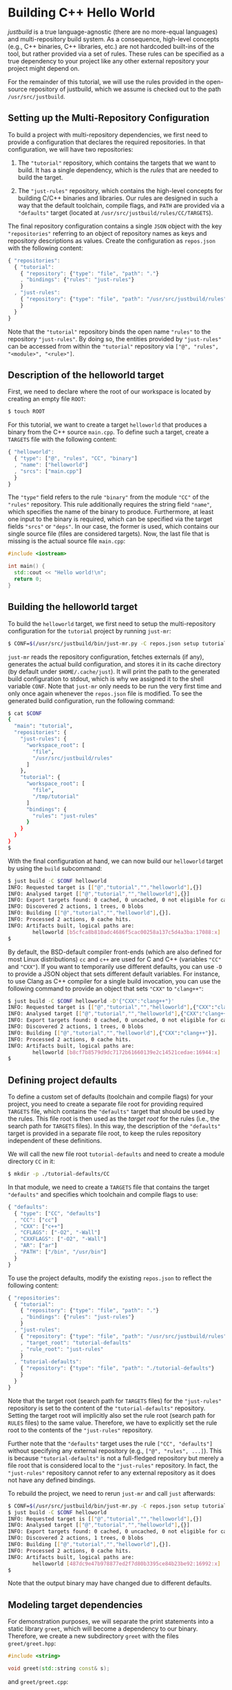 * Building C++ Hello World

/justbuild/ is a true language-agnostic (there are no more-equal languages) and
multi-repository build system. As a consequence, high-level concepts (e.g., C++
binaries, C++ libraries, etc.) are not hardcoded built-ins of the tool, but
rather provided via a set of rules. These rules can be specified as a true
dependency to your project like any other external repository your project might
depend on.

For the remainder of this tutorial, we will use the rules provided in the
open-source repository of justbuild, which we assume is checked out to the path
~/usr/src/justbuild~.

** Setting up the Multi-Repository Configuration

To build a project with multi-repository dependencies, we first need to provide
a configuration that declares the required repositories. In that configuration,
we will have two repositories:

 1. The ~"tutorial"~ repository, which contains the targets that we want to
    build. It has a single dependency, which is the /rules/ that are needed to
    build the target.

 2. The ~"just-rules"~ repository, which contains the high-level concepts for
    building C/C++ binaries and libraries. Our rules are designed in such a way
    that the default toolchain, compile flags, and ~PATH~ are provided via a
    ~"defaults"~ target (located at ~/usr/src/justbuild/rules/CC/TARGETS~).

The final repository configuration contains a single ~JSON~ object with the key
~"repositories"~ referring to an object of repository names as keys and
repository descriptions as values. Create the configuration as ~repos.json~ with
the following content:

#+BEGIN_SRC js
{ "repositories":
  { "tutorial":
    { "repository": {"type": "file", "path": "."}
    , "bindings": {"rules": "just-rules"}
    }
  , "just-rules":
    { "repository": {"type": "file", "path": "/usr/src/justbuild/rules"}
    }
  }
}
#+END_SRC

Note that the ~"tutorial"~ repository binds the open name ~"rules"~ to the
repository ~"just-rules"~. By doing so, the entities provided by ~"just-rules"~
can be accessed from within the ~"tutorial"~ repository via ~["@", "rules",
"<module>", "<rule>"]~.

** Description of the helloworld target

First, we need to declare where the root of our workspace is located by creating
an empty file ~ROOT~:

#+BEGIN_SRC sh
$ touch ROOT
#+END_SRC

For this tutorial, we want to create a target ~helloworld~ that produces a
binary from the C++ source ~main.cpp~. To define such a target, create a
~TARGETS~ file with the following content:

#+BEGIN_SRC js
{ "helloworld":
  { "type": ["@", "rules", "CC", "binary"]
  , "name": ["helloworld"]
  , "srcs": ["main.cpp"]
  }
}
#+END_SRC

The ~"type"~ field refers to the rule ~"binary"~ from the module ~"CC"~ of the
~"rules"~ repository. This rule additionally requires the string field ~"name"~,
which specifies the name of the binary to produce. Furthermore, at least one
input to the binary is required, which can be specified via the target fields
~"srcs"~ or ~"deps"~. In our case, the former is used, which contains our single
source file (files are considered targets). Now, the last file that is missing
is the actual source file ~main.cpp~:

#+BEGIN_SRC cpp
#include <iostream>

int main() {
  std::cout << "Hello world!\n";
  return 0;
}
#+END_SRC

** Building the helloworld target

To build the ~helloworld~ target, we first need to setup the multi-repository
configuration for the ~tutorial~ project by running ~just-mr~:

#+BEGIN_SRC sh
$ CONF=$(/usr/src/justbuild/bin/just-mr.py -C repos.json setup tutorial)
#+END_SRC

~just-mr~ reads the repository configuration, fetches externals (if any),
generates the actual build configuration, and stores it in its cache directory
(by default under ~$HOME/.cache/just~). It will print the path to the generated
build configuration to stdout, which is why we assigned it to the shell variable
~CONF~. Note that ~just-mr~ only needs to be run the very first time and only
once again whenever the ~repos.json~ file is modified. To see the generated
build configuration, run the following command:

#+BEGIN_SRC sh
$ cat $CONF
{
  "main": "tutorial",
  "repositories": {
    "just-rules": {
      "workspace_root": [
        "file",
        "/usr/src/justbuild/rules"
      ]
    },
    "tutorial": {
      "workspace_root": [
        "file",
        "/tmp/tutorial"
      ]
      "bindings": {
        "rules": "just-rules"
      }
    }
  }
}
$
#+END_SRC

With the final configuration at hand, we can now build our ~helloworld~ target
by using the ~build~ subcommand:

#+BEGIN_SRC sh
$ just build -C $CONF helloworld
INFO: Requested target is [["@","tutorial","","helloworld"],{}]
INFO: Analysed target [["@","tutorial","","helloworld"],{}]
INFO: Export targets found: 0 cached, 0 uncached, 0 not eligible for caching
INFO: Discovered 2 actions, 1 trees, 0 blobs
INFO: Building [["@","tutorial","","helloworld"],{}].
INFO: Processed 2 actions, 0 cache hits.
INFO: Artifacts built, logical paths are:
        helloworld [b5cfca8b810adc4686f5cac00258a137c5d4a3ba:17088:x]
$
#+END_SRC

By default, the BSD-default compiler front-ends (which are also defined for most
Linux distributions) ~cc~ and ~c++~ are used for C and C++ (variables ~"CC"~ and
~"CXX"~). If you want to temporarily use different defaults, you can use ~-D~ to
provide a JSON object that sets different default variables. For instance, to
use Clang as C++ compiler for a single build invocation, you can use the
following command to provide an object that sets ~"CXX"~ to ~"clang++"~:
#+BEGIN_SRC sh
$ just build -C $CONF helloworld -D'{"CXX":"clang++"}'
INFO: Requested target is [["@","tutorial","","helloworld"],{"CXX":"clang++"}]
INFO: Analysed target [["@","tutorial","","helloworld"],{"CXX":"clang++"}]
INFO: Export targets found: 0 cached, 0 uncached, 0 not eligible for caching
INFO: Discovered 2 actions, 1 trees, 0 blobs
INFO: Building [["@","tutorial","","helloworld"],{"CXX":"clang++"}].
INFO: Processed 2 actions, 0 cache hits.
INFO: Artifacts built, logical paths are:
        helloworld [b8cf7b8579d9dc7172b61660139e2c14521cedae:16944:x]
$
#+END_SRC

** Defining project defaults

To define a custom set of defaults (toolchain and compile flags) for your
project, you need to create a separate file root for providing required
~TARGETS~ file, which contains the ~"defaults"~ target that should be used by
the rules. This file root is then used as the /target root/ for the rules (i.e.,
the search path for ~TARGETS~ files). In this way, the description of the
~"defaults"~ target is provided in a separate file root, to keep the rules
repository independent of these definitions.

We will call the new file root ~tutorial-defaults~ and need to create a module
directory ~CC~ in it:

#+BEGIN_SRC sh
$ mkdir -p ./tutorial-defaults/CC
#+END_SRC

In that module, we need to create a ~TARGETS~ file that contains the target
~"defaults"~ and specifies which toolchain and compile flags to use:

#+BEGIN_SRC js
{ "defaults":
  { "type": ["CC", "defaults"]
  , "CC": ["cc"]
  , "CXX": ["c++"]
  , "CFLAGS": ["-O2", "-Wall"]
  , "CXXFLAGS": ["-O2", "-Wall"]
  , "AR": ["ar"]
  , "PATH": ["/bin", "/usr/bin"]
  }
}
#+END_SRC


To use the project defaults, modify the existing ~repos.json~ to reflect the
following content:

#+BEGIN_SRC js
{ "repositories":
  { "tutorial":
    { "repository": {"type": "file", "path": "."}
    , "bindings": {"rules": "just-rules"}
    }
  , "just-rules":
    { "repository": {"type": "file", "path": "/usr/src/justbuild/rules"}
    , "target_root": "tutorial-defaults"
    , "rule_root": "just-rules"
    }
  , "tutorial-defaults":
    { "repository": {"type": "file", "path": "./tutorial-defaults"}
    }
  }
}
#+END_SRC

Note that the target root (search path for ~TARGETS~ files) for the
~"just-rules"~ repository is set to the content of the ~"tutorial-defaults"~
repository. Setting the target root will implicitly also set the rule root
(search path for ~RULES~ files) to the same value. Therefore, we have to
explicitly set the rule root to the contents of the ~"just-rules"~ repository.

Further note that the ~"defaults"~ target uses the rule ~["CC", "defaults"]~
without specifying any external repository (e.g., ~["@", "rules", ...]~). This
is because ~"tutorial-defaults"~ is not a full-fledged repository but merely a
file root that is considered local to the ~"just-rules"~ repository. In fact,
the ~"just-rules"~ repository cannot refer to any external repository as it does
not have any defined bindings.

To rebuild the project, we need to rerun ~just-mr~ and call ~just~ afterwards:

#+BEGIN_SRC sh
$ CONF=$(/usr/src/justbuild/bin/just-mr.py -C repos.json setup tutorial)
$ just build -C $CONF helloworld
INFO: Requested target is [["@","tutorial","","helloworld"],{}]
INFO: Analysed target [["@","tutorial","","helloworld"],{}]
INFO: Export targets found: 0 cached, 0 uncached, 0 not eligible for caching
INFO: Discovered 2 actions, 1 trees, 0 blobs
INFO: Building [["@","tutorial","","helloworld"],{}].
INFO: Processed 2 actions, 0 cache hits.
INFO: Artifacts built, logical paths are:
        helloworld [487dc9e47b978877ed2f7d80b3395ce84b23be92:16992:x]
$
#+END_SRC

Note that the output binary may have changed due to different defaults.

** Modeling target dependencies

For demonstration purposes, we will separate the print statements into a static
library ~greet~, which will become a dependency to our binary. Therefore, we
create a new subdirectory ~greet~ with the files ~greet/greet.hpp~:

#+BEGIN_SRC cpp
#include <string>

void greet(std::string const& s);
#+END_SRC

and ~greet/greet.cpp~:

#+BEGIN_SRC cpp
#include "greet.hpp"
#include <iostream>

void greet(std::string const& s) {
  std::cout << "Hello " << s << "!\n";
}
#+END_SRC

These files can now be used to create a static library ~libgreet.a~. To do so,
we need to create the following target description in ~greet/TARGETS~:

#+BEGIN_SRC js
{ "greet":
  { "type": ["@", "rules", "CC", "library"]
  , "name": ["greet"]
  , "hdrs": ["greet.hpp"]
  , "srcs": ["greet.cpp"]
  , "stage": ["greet"]
  }
}
#+END_SRC

Similar to ~"binary"~, we have to provide a name and source file. Additionally,
a library has public headers defined via ~"hdrs"~ and an optional staging
directory ~"stage"~ (default value ~"."~). The staging directory specifies where
the consumer of this library can expect to find the library's artifacts. Note
that this does not need to reflect the location on the file system (i.e., a
full-qualified path like ~["com", "example", "utils", "greet"]~ could be used to
distinguish it from greeting libraries of other projects). The staging directory
does not only affect the main artifact ~libgreet.a~ but also it's runfiles;
hence, the public header will be staged to ~"greet/greet.hpp"~. With that
knowledge, we can now perform the necessary modifications to ~main.cpp~:

#+BEGIN_SRC cpp
#include "greet/greet.hpp"

int main() {
  greet("Universe");
  return 0;
}
#+END_SRC

The target ~"helloworld"~ will have a direct dependency to the target ~"greet"~
of the module ~"greet"~ in the top-level ~TARGETS~ file:

#+BEGIN_SRC js
{ "helloworld":
  { "type": ["@", "rules", "CC", "binary"]
  , "name": ["helloworld"]
  , "srcs": ["main.cpp"]
  , "deps": [["greet", "greet"]]
  }
}
#+END_SRC

Note that there is no need to explicitly specify ~"greet"~'s public headers here
as the appropriate artifacts of dependencies are automatically added to the
inputs of compile and link actions. The new binary can be built with the same
command as before (no need to rerun ~just-mr~):

#+BEGIN_SRC sh
$ just build -C $CONF helloworld
INFO: Requested target is [["@","tutorial","","helloworld"],{}]
INFO: Analysed target [["@","tutorial","","helloworld"],{}]
INFO: Export targets found: 0 cached, 0 uncached, 0 not eligible for caching
INFO: Discovered 4 actions, 2 trees, 0 blobs
INFO: Building [["@","tutorial","","helloworld"],{}].
INFO: Processed 4 actions, 0 cache hits.
INFO: Artifacts built, logical paths are:
        helloworld [2b81e3177afc382452a2df9f294d3df90a9ccaf0:17664:x]
$
#+END_SRC

To only build the static library target ~"greet"~ from module ~"greet"~, run the
following command:

#+BEGIN_SRC sh
$ just build -C $CONF greet greet
INFO: Requested target is [["@","tutorial","greet","greet"],{}]
INFO: Analysed target [["@","tutorial","greet","greet"],{}]
INFO: Export targets found: 0 cached, 0 uncached, 0 not eligible for caching
INFO: Discovered 2 actions, 1 trees, 0 blobs
INFO: Building [["@","tutorial","greet","greet"],{}].
INFO: Processed 2 actions, 2 cache hits.
INFO: Artifacts built, logical paths are:
        greet/libgreet.a [83ed406e21f285337b0c9bd5011f56f656bba683:2992:f]
      (1 runfiles omitted.)
$
#+END_SRC
